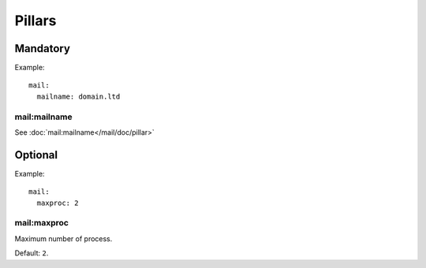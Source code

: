 .. Copyright (c) 2013, Hung Nguyen Viet
.. All rights reserved.
..
.. Redistribution and use in source and binary forms, with or without
.. modification, are permitted provided that the following conditions are met:
..
..     * Redistributions of source code must retain the above copyright notice,
..       this list of conditions and the following disclaimer.
..     * Redistributions in binary form must reproduce the above copyright
..       notice, this list of conditions and the following disclaimer in the
..       documentation and/or other materials provided with the distribution.
..
.. Neither the name of Hung Nguyen Viet nor the names of its contributors may be used
.. to endorse or promote products derived from this software without specific
.. prior written permission.
..
.. THIS SOFTWARE IS PROVIDED BY THE COPYRIGHT HOLDERS AND CONTRIBUTORS "AS IS"
.. AND ANY EXPRESS OR IMPLIED WARRANTIES, INCLUDING, BUT NOT LIMITED TO,
.. THE IMPLIED WARRANTIES OF MERCHANTABILITY AND FITNESS FOR A PARTICULAR
.. PURPOSE ARE DISCLAIMED. IN NO EVENT SHALL THE COPYRIGHT OWNER OR CONTRIBUTORS
.. BE LIABLE FOR ANY DIRECT, INDIRECT, INCIDENTAL, SPECIAL, EXEMPLARY, OR
.. CONSEQUENTIAL DAMAGES (INCLUDING, BUT NOT LIMITED TO, PROCUREMENT OF
.. SUBSTITUTE GOODS OR SERVICES; LOSS OF USE, DATA, OR PROFITS; OR BUSINESS
.. INTERRUPTION) HOWEVER CAUSED AND ON ANY THEORY OF LIABILITY, WHETHER IN
.. CONTRACT, STRICT LIABILITY, OR TORT (INCLUDING NEGLIGENCE OR OTHERWISE)
.. ARISING IN ANY WAY OUT OF THE USE OF THIS SOFTWARE, EVEN IF ADVISED OF THE
.. POSSIBILITY OF SUCH DAMAGE.

Pillars
=======

Mandatory
---------

Example::

  mail:
    mailname: domain.ltd

mail:mailname
~~~~~~~~~~~~~

See :doc:`mail:mailname</mail/doc/pillar>`

Optional
--------

Example::

  mail:
    maxproc: 2

mail:maxproc
~~~~~~~~~~~~

Maximum number of process.

Default: ``2``.
